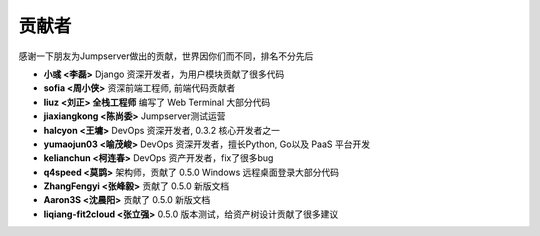 贡献者
=============

感谢一下朋友为Jumpserver做出的贡献，世界因你们而不同，排名不分先后


- **小彧 <李磊>** Django 资深开发者，为用户模块贡献了很多代码
- **sofia <周小侠>** 资深前端工程师, 前端代码贡献者 
- **liuz <刘正> 全栈工程师** 编写了 Web Terminal 大部分代码
- **jiaxiangkong <陈尚委>** Jumpserver测试运营
- **halcyon <王墉>** DevOps 资深开发者, 0.3.2 核心开发者之一
- **yumaojun03 <喻茂峻>** DevOps 资深开发者，擅长Python, Go以及 PaaS 平台开发
- **kelianchun <柯连春>** DevOps 资产开发者，fix了很多bug
- **q4speed <莫鹍>** 架构师，贡献了 0.5.0 Windows 远程桌面登录大部分代码
- **ZhangFengyi <张峰毅>** 贡献了 0.5.0 新版文档
- **Aaron3S <沈晨阳>** 贡献了 0.5.0 新版文档
- **liqiang-fit2cloud <张立强>** 0.5.0 版本测试，给资产树设计贡献了很多建议